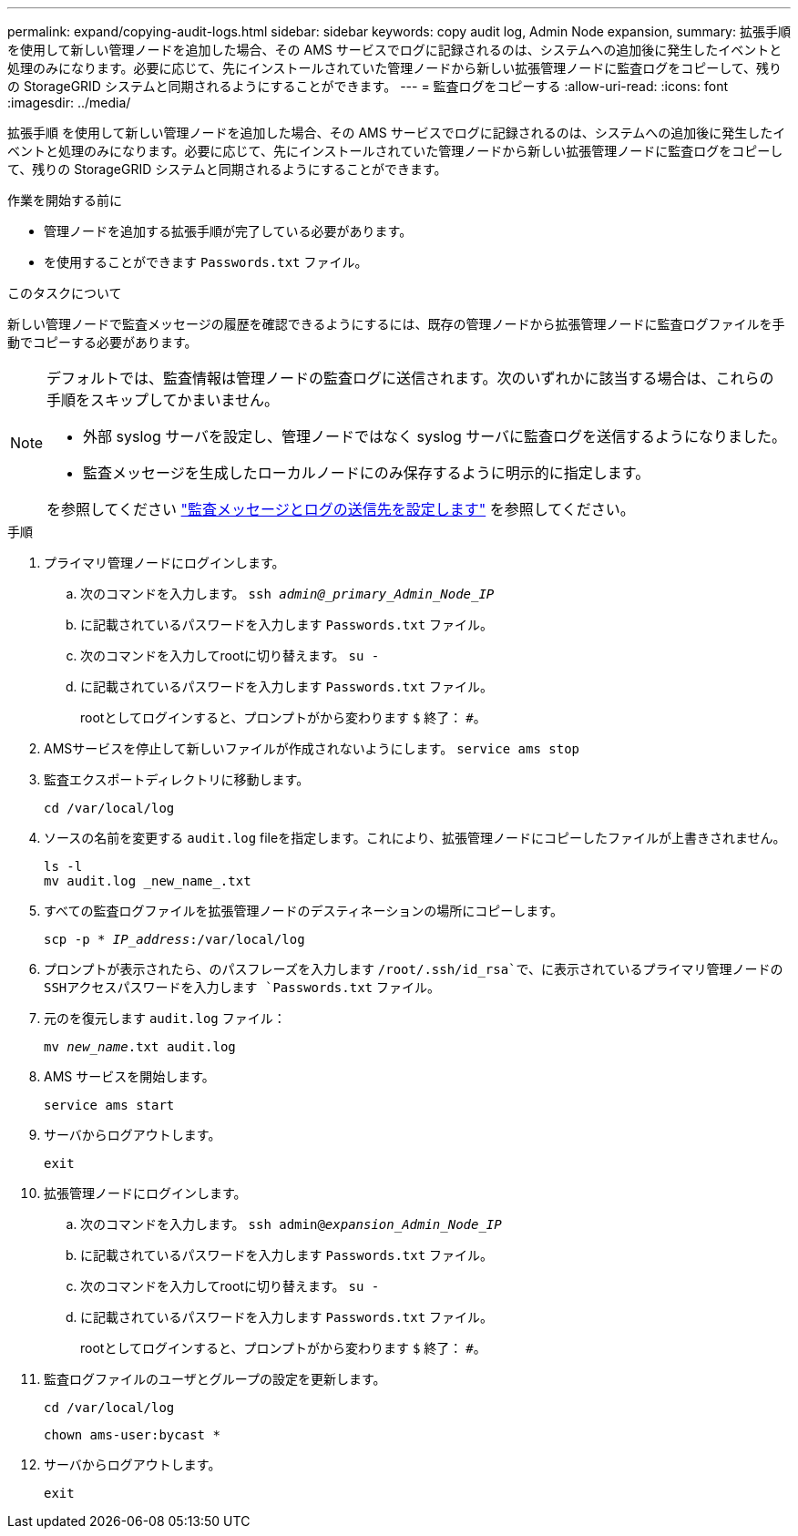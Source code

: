 ---
permalink: expand/copying-audit-logs.html 
sidebar: sidebar 
keywords: copy audit log, Admin Node expansion, 
summary: 拡張手順 を使用して新しい管理ノードを追加した場合、その AMS サービスでログに記録されるのは、システムへの追加後に発生したイベントと処理のみになります。必要に応じて、先にインストールされていた管理ノードから新しい拡張管理ノードに監査ログをコピーして、残りの StorageGRID システムと同期されるようにすることができます。 
---
= 監査ログをコピーする
:allow-uri-read: 
:icons: font
:imagesdir: ../media/


[role="lead"]
拡張手順 を使用して新しい管理ノードを追加した場合、その AMS サービスでログに記録されるのは、システムへの追加後に発生したイベントと処理のみになります。必要に応じて、先にインストールされていた管理ノードから新しい拡張管理ノードに監査ログをコピーして、残りの StorageGRID システムと同期されるようにすることができます。

.作業を開始する前に
* 管理ノードを追加する拡張手順が完了している必要があります。
* を使用することができます `Passwords.txt` ファイル。


.このタスクについて
新しい管理ノードで監査メッセージの履歴を確認できるようにするには、既存の管理ノードから拡張管理ノードに監査ログファイルを手動でコピーする必要があります。

[NOTE]
====
デフォルトでは、監査情報は管理ノードの監査ログに送信されます。次のいずれかに該当する場合は、これらの手順をスキップしてかまいません。

* 外部 syslog サーバを設定し、管理ノードではなく syslog サーバに監査ログを送信するようになりました。
* 監査メッセージを生成したローカルノードにのみ保存するように明示的に指定します。


を参照してください link:../monitor/configure-audit-messages.html["監査メッセージとログの送信先を設定します"] を参照してください。

====
.手順
. プライマリ管理ノードにログインします。
+
.. 次のコマンドを入力します。 `ssh _admin@_primary_Admin_Node_IP_`
.. に記載されているパスワードを入力します `Passwords.txt` ファイル。
.. 次のコマンドを入力してrootに切り替えます。 `su -`
.. に記載されているパスワードを入力します `Passwords.txt` ファイル。
+
rootとしてログインすると、プロンプトがから変わります `$` 終了： `#`。



. AMSサービスを停止して新しいファイルが作成されないようにします。 `service ams stop`
. 監査エクスポートディレクトリに移動します。
+
`cd /var/local/log`

. ソースの名前を変更する `audit.log` fileを指定します。これにより、拡張管理ノードにコピーしたファイルが上書きされません。
+
[listing]
----
ls -l
mv audit.log _new_name_.txt
----
. すべての監査ログファイルを拡張管理ノードのデスティネーションの場所にコピーします。
+
`scp -p * _IP_address_:/var/local/log`

. プロンプトが表示されたら、のパスフレーズを入力します `/root/.ssh/id_rsa`で、に表示されているプライマリ管理ノードのSSHアクセスパスワードを入力します `Passwords.txt` ファイル。
. 元のを復元します `audit.log` ファイル：
+
`mv _new_name_.txt audit.log`

. AMS サービスを開始します。
+
`service ams start`

. サーバからログアウトします。
+
`exit`

. 拡張管理ノードにログインします。
+
.. 次のコマンドを入力します。 `ssh admin@_expansion_Admin_Node_IP_`
.. に記載されているパスワードを入力します `Passwords.txt` ファイル。
.. 次のコマンドを入力してrootに切り替えます。 `su -`
.. に記載されているパスワードを入力します `Passwords.txt` ファイル。
+
rootとしてログインすると、プロンプトがから変わります `$` 終了： `#`。



. 監査ログファイルのユーザとグループの設定を更新します。
+
`cd /var/local/log`

+
`chown ams-user:bycast *`

. サーバからログアウトします。
+
`exit`


